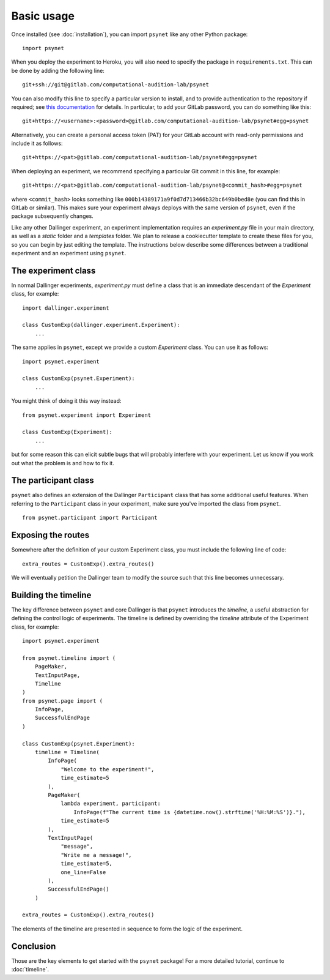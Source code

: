 ===========
Basic usage
===========

Once installed (see :doc:`installation`), you can import ``psynet`` like any other Python package:

::

    import psynet

When you deploy the experiment to Heroku, you will also need to specify the package in ``requirements.txt``.
This can be done by adding the following line:

::

    git+ssh://git@gitlab.com/computational-audition-lab/psynet

You can also modify this line to specify a particular version to install,
and to provide authentication to the repository if required;
see `this documentation <https://dallinger.readthedocs.io/en/latest/private_repo.html>`_
for details.
In particular, to add your GitLab password, you can do something like this:

::

    git+https://<username>:<password>@gitlab.com/computational-audition-lab/psynet#egg=psynet

Alternatively, you can create a personal access token (PAT) for your GitLab account 
with read-only permissions and include it as follows:

::

    git+https://<pat>@gitlab.com/computational-audition-lab/psynet#egg=psynet

When deploying an experiment, we recommend specifying a particular Git commit in 
this line, for example:

::

    git+https://<pat>@gitlab.com/computational-audition-lab/psynet@<commit_hash>#egg=psynet

where ``<commit_hash>`` looks something like ``000b14389171a9f0d7d713466b32bc649b0bed8e``
(you can find this in GitLab or similar).
This makes sure your experiment always deploys with the same version of ``psynet``,
even if the package subsequently changes.

Like any other Dallinger experiment, an experiment implementation requires an `experiment.py` file
in your main directory, as well as a `static` folder and a `templates` folder. 
We plan to release a cookiecutter template to create these files for you, 
so you can begin by just editing the template.
The instructions below describe some differences between a traditional experiment 
and an experiment using ``psynet``.

The experiment class
--------------------

In normal Dallinger experiments, `experiment.py` must define a class that is an immediate descendant
of the `Experiment` class, for example:

::
    
    import dallinger.experiment

    class CustomExp(dallinger.experiment.Experiment):
        ...

The same applies in ``psynet``, except we provide a custom `Experiment` class.
You can use it as follows:

::

    import psynet.experiment

    class CustomExp(psynet.Experiment):
        ...


You might think of doing it this way instead: 

::

    from psynet.experiment import Experiment

    class CustomExp(Experiment):
        ...

but for some reason this can elicit subtle bugs that will
probably interfere with your experiment.
Let us know if you work out what the problem is and how to fix it.

The participant class
---------------------

``psynet`` also defines an extension of the Dallinger ``Participant`` class
that has some additional useful features. When referring to the ``Participant``
class in your experiment, make sure you've imported the class from ``psynet``.

::

    from psynet.participant import Participant

Exposing the routes
-------------------

Somewhere after the definition of your custom Experiment class,
you must include the following line of code:

::

    extra_routes = CustomExp().extra_routes()

We will eventually petition the Dallinger team to modify the source
such that this line becomes unnecessary.

Building the timeline
---------------------

The key difference between ``psynet`` and core Dallinger is that
``psynet`` introduces the *timeline*, a useful abstraction for 
defining the control logic of experiments. 
The timeline is defined by overriding the `timeline` attribute
of the Experiment class, for example:

::

    import psynet.experiment

    from psynet.timeline import (
        PageMaker,
        TextInputPage,
        Timeline
    )
    from psynet.page import (
        InfoPage,
        SuccessfulEndPage
    )

    class CustomExp(psynet.Experiment):
        timeline = Timeline(
            InfoPage(
                "Welcome to the experiment!",
                time_estimate=5
            ),
            PageMaker(            
                lambda experiment, participant: 
                    InfoPage(f"The current time is {datetime.now().strftime('%H:%M:%S')}."),
                time_estimate=5
            ),
            TextInputPage(
                "message",
                "Write me a message!",
                time_estimate=5,
                one_line=False
            ),
            SuccessfulEndPage()
        )

    extra_routes = CustomExp().extra_routes()

The elements of the timeline are presented in sequence to form the logic of the experiment.

Conclusion
----------

Those are the key elements to get started with the ``psynet`` package!
For a more detailed tutorial, continue to :doc:`timeline`.
